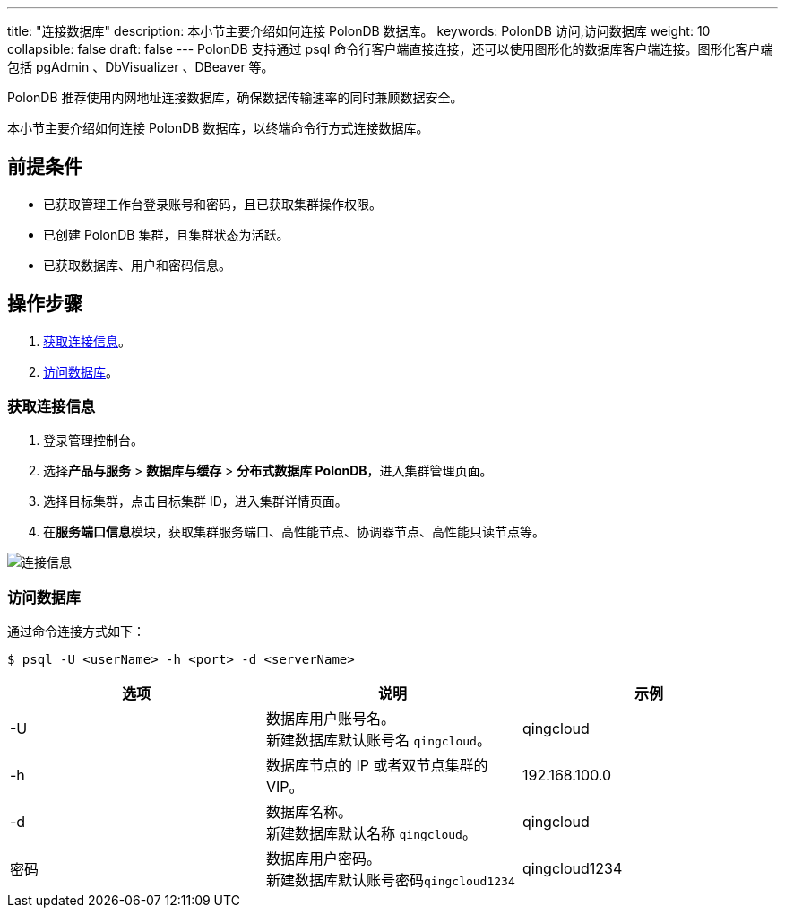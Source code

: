 ---
title: "连接数据库"
description: 本小节主要介绍如何连接 PolonDB 数据库。 
keywords: PolonDB 访问,访问数据库
weight: 10
collapsible: false
draft: false
---
PolonDB 支持通过 psql 命令行客户端直接连接，还可以使用图形化的数据库客户端连接。图形化客户端包括 pgAdmin 、DbVisualizer 、DBeaver 等。

PolonDB 推荐使用内网地址连接数据库，确保数据传输速率的同时兼顾数据安全。

本小节主要介绍如何连接 PolonDB 数据库，以终端命令行方式连接数据库。

== 前提条件

* 已获取管理工作台登录账号和密码，且已获取集群操作权限。
* 已创建 PolonDB 集群，且集群状态为``活跃``。
* 已获取数据库、用户和密码信息。

== 操作步骤

. <<_获取连接信息>>。
. <<_访问数据库>>。

=== 获取连接信息

. 登录管理控制台。
. 选择**产品与服务** > *数据库与缓存* > *分布式数据库 PolonDB*，进入集群管理页面。
. 选择目标集群，点击目标集群 ID，进入集群详情页面。
. 在**服务端口信息**模块，获取集群服务端口、高性能节点、协调器节点、高性能只读节点等。

image::/images/cloud_service/database/polondb/check_access_info.png[连接信息]

=== 访问数据库

通过命令连接方式如下：

[,bash]
----
$ psql -U <userName> -h <port> -d <serverName>
----

|===
| 选项 | 说明 | 示例

| -U
| 数据库用户账号名。 +
新建数据库默认账号名 `qingcloud`。
| qingcloud

| -h
| 数据库节点的 IP 或者双节点集群的 VIP。
| 192.168.100.0

| -d
| 数据库名称。 +
新建数据库默认名称 `qingcloud`。
| qingcloud

| 密码
| 数据库用户密码。 +
新建数据库默认账号密码``qingcloud1234``
| qingcloud1234
|===
